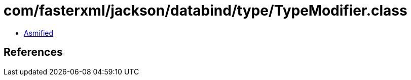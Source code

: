 = com/fasterxml/jackson/databind/type/TypeModifier.class

 - link:TypeModifier-asmified.java[Asmified]

== References

